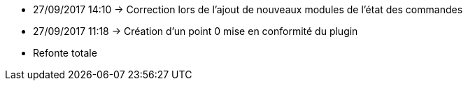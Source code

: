 - 27/09/2017 14:10 → Correction lors de l'ajout de nouveaux modules de l'état des commandes
- 27/09/2017 11:18 → Création d’un point 0 mise en conformité du plugin
- Refonte totale